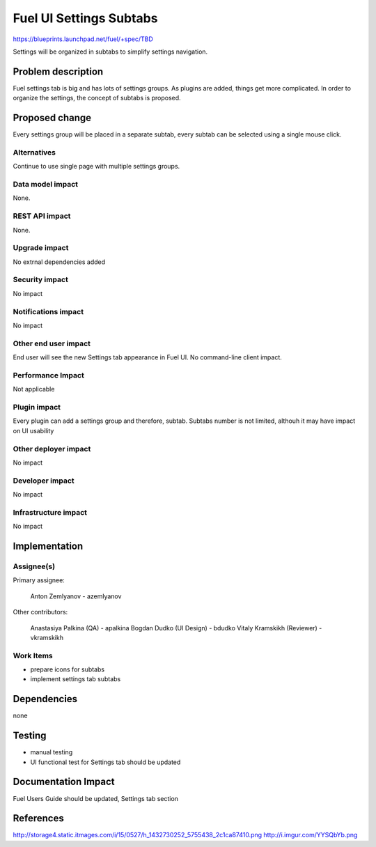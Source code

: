..
 This work is licensed under a Creative Commons Attribution 3.0 Unported
 License.

 http://creativecommons.org/licenses/by/3.0/legalcode

==========================================
Fuel UI Settings Subtabs
==========================================

https://blueprints.launchpad.net/fuel/+spec/TBD

Settings will be organized in subtabs to simplify
settings navigation.

Problem description
===================

Fuel settings tab is big and has lots of settings groups. As plugins
are added, things get more complicated. In order to organize the
settings, the concept of subtabs is proposed.

Proposed change
===============

Every settings group will be placed in a separate subtab, every subtab
can be selected using a single mouse click.

Alternatives
------------

Continue to use single page with multiple settings groups.

Data model impact
-----------------

None.

REST API impact
---------------

None.

Upgrade impact
--------------

No extrnal dependencies added

Security impact
---------------

No impact

Notifications impact
--------------------

No impact

Other end user impact
---------------------

End user will see the new Settings tab appearance in Fuel UI.
No command-line client impact.

Performance Impact
------------------

Not applicable

Plugin impact
-------------

Every plugin can add a settings group and therefore, subtab.
Subtabs number is not limited, althouh it may have impact on
UI usability

Other deployer impact
---------------------

No impact

Developer impact
----------------

No impact

Infrastructure impact
---------------------

No impact

Implementation
==============

Assignee(s)
-----------

Primary assignee:

  Anton Zemlyanov - azemlyanov

Other contributors:

 Anastasiya Palkina (QA) - apalkina
 Bogdan Dudko (UI Design) - bdudko
 Vitaly Kramskikh (Reviewer) - vkramskikh

Work Items
----------

- prepare icons for subtabs
- implement settings tab subtabs


Dependencies
============

none

Testing
=======

- manual testing
- UI functional test for Settings tab should be updated

Documentation Impact
====================

Fuel Users Guide should be updated, Settings tab section

References
==========

http://storage4.static.itmages.com/i/15/0527/h_1432730252_5755438_2c1ca87410.png
http://i.imgur.com/YYSQbYb.png

